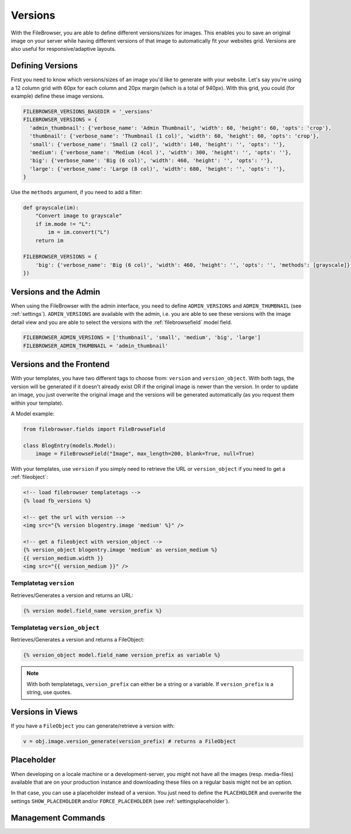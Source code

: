 .. :tocdepth: 1

.. |grappelli| replace:: Grappelli
.. |filebrowser| replace:: FileBrowser

.. _versions:

Versions
========

With the FileBrowser, you are able to define different versions/sizes for images. This enables you to save an original image on your server while having different versions of that image to automatically fit your websites grid. Versions are also useful for responsive/adaptive layouts.

Defining Versions
-----------------

First you need to know which versions/sizes of an image you'd like to generate with your website. Let's say you're using a 12 column grid with 60px for each column and 20px margin (which is a total of 940px). With this grid, you could (for example) define these image versions.

.. code-block:: python

      FILEBROWSER_VERSIONS_BASEDIR = '_versions'
      FILEBROWSER_VERSIONS = {
        'admin_thumbnail': {'verbose_name': 'Admin Thumbnail', 'width': 60, 'height': 60, 'opts': 'crop'},
        'thumbnail': {'verbose_name': 'Thumbnail (1 col)', 'width': 60, 'height': 60, 'opts': 'crop'},
        'small': {'verbose_name': 'Small (2 col)', 'width': 140, 'height': '', 'opts': ''},
        'medium': {'verbose_name': 'Medium (4col )', 'width': 300, 'height': '', 'opts': ''},
        'big': {'verbose_name': 'Big (6 col)', 'width': 460, 'height': '', 'opts': ''},
        'large': {'verbose_name': 'Large (8 col)', 'width': 680, 'height': '', 'opts': ''},
      }

Use the ``methods`` argument, if you need to add a filter:

.. code-block:: python

    def grayscale(im):
        "Convert image to grayscale"
        if im.mode != "L":
            im = im.convert("L")
        return im

    FILEBROWSER_VERSIONS = {
        'big': {'verbose_name': 'Big (6 col)', 'width': 460, 'height': '', 'opts': '', 'methods': [grayscale]},
    })

Versions and the Admin
----------------------

When using the FileBrowser with the admin interface, you need to define ``ADMIN_VERSIONS`` and ``ADMIN_THUMBNAIL`` (see :ref:`settings`). ``ADMIN_VERSIONS`` are available with the admin, i.e. you are able to see these versions with the image detail view and you are able to select the versions with the :ref:`filebrowsefield` model field.

.. code-block:: python

    FILEBROWSER_ADMIN_VERSIONS = ['thumbnail', 'small', 'medium', 'big', 'large']
    FILEBROWSER_ADMIN_THUMBNAIL = 'admin_thumbnail'

Versions and the Frontend
-------------------------

With your templates, you have two different tags to choose from: ``version`` and ``version_object``. With both tags, the version will be generated if it doesn't already exist OR if the original image is newer than the version. In order to update an image, you just overwrite the original image and the versions will be generated automatically (as you request them within your template).

A Model example:

.. code-block:: python

    from filebrowser.fields import FileBrowseField

    class BlogEntry(models.Model):
        image = FileBrowseField("Image", max_length=200, blank=True, null=True)

With your templates, use ``version`` if you simply need to retrieve the URL or ``version_object`` if you need to get a :ref:`fileobject`:

.. code-block:: html

    <!-- load filebrowser templatetags -->
    {% load fb_versions %}

    <!-- get the url with version -->
    <img src="{% version blogentry.image 'medium' %}" />

    <!-- get a fileobject with version_object -->
    {% version_object blogentry.image 'medium' as version_medium %}
    {{ version_medium.width }}
    <img src="{{ version_medium }}" />

Templatetag ``version``
+++++++++++++++++++++++

Retrieves/Generates a version and returns an URL:

.. code-block:: html

    {% version model.field_name version_prefix %}

Templatetag ``version_object``
++++++++++++++++++++++++++++++

Retrieves/Generates a version and returns a FileObject:

.. code-block:: html

    {% version_object model.field_name version_prefix as variable %}

.. note::
    With both templatetags, ``version_prefix`` can either be a string or a variable. If ``version_prefix`` is a string, use quotes.

Versions in Views
-----------------

If you have a ``FileObject`` you can generate/retrieve a version with:

.. code-block:: python

    v = obj.image.version_generate(version_prefix) # returns a FileObject

Placeholder
-----------

When developing on a locale machine or a development-server, you might not have all the images (resp. media-files) available that are on your production instance and downloading these files on a regular basis might not be an option.

In that case, you can use a placeholder instead of a version. You just need to define the ``PLACEHOLDER`` and overwrite the settings ``SHOW_PLACEHOLDER`` and/or ``FORCE_PLACEHOLDER`` (see :ref:`settingsplaceholder`).

Management Commands
-------------------

.. option:: fb_version_generate

    If you need to generate certain (or all) versions, type:

    .. code-block:: python

        python manage.py fb_version_generate

.. option:: fb_version_remove

    If you need to remove certain (or all) versions, type:

    .. code-block:: python

        python manage.py fb_version_remove

    .. warning::
        Please be very careful with this command.
